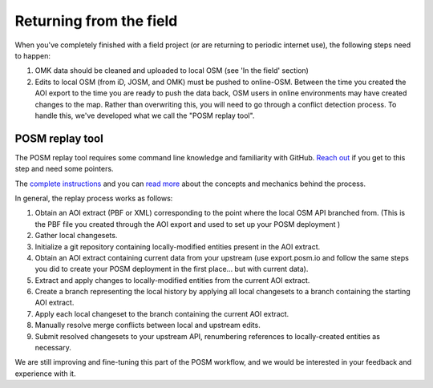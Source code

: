 ########################
Returning from the field
########################

.. todo:: This section needs to be edited and updated for the most recent release of POSM.

When you've completely finished with a field project (or are returning to periodic internet use), the following steps need to happen:

1. OMK data should be cleaned and uploaded to local OSM (see 'In the field' section)
2. Edits to local OSM (from iD, JOSM, and OMK) must be pushed to online-OSM. Between the time you created the AOI export to the time you are ready to push the data back, OSM users in online environments may have created changes to the map. Rather than overwriting this, you will need to go through a conflict detection process. To handle this, we've developed what we call the "POSM replay tool".

****************
POSM replay tool
****************

The POSM replay tool requires some command line knowledge and familiarity with GitHub. `Reach out <https://twitter.com/awesomeposm>`_ if you get to this step and need some pointers.

The `complete instructions <https://github.com/americanredcross/posm-replay-tool>`_ and you can `read more <https://hi.stamen.com/merging-offline-edits-with-the-posm-replay-tool-2f39a4410d2a#.47nht8th2>`_ about the concepts and mechanics behind the process.

In general, the replay process works as follows:

1. Obtain an AOI extract (PBF or XML) corresponding to the point where the local OSM API branched from. (This is the PBF file you created through the AOI export and used to set up your POSM deployment )
2. Gather local changesets.
3. Initialize a git repository containing locally-modified entities present in the AOI extract.
4. Obtain an AOI extract containing current data from your upstream (use export.posm.io and follow the same steps you did to create your POSM deployment in the first place... but with current data).
5. Extract and apply changes to locally-modified entities from the current AOI extract.
6. Create a branch representing the local history by applying all local changesets to a branch containing the starting AOI extract.
7. Apply each local changeset to the branch containing the current AOI extract.
8. Manually resolve merge conflicts between local and upstream edits.
9. Submit resolved changesets to your upstream API, renumbering references to locally-created entities as necessary.

We are still improving and fine-tuning this part of the POSM workflow, and we would be interested in your feedback and experience with it.
